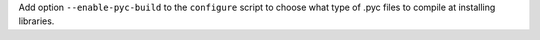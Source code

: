 Add option ``--enable-pyc-build`` to the ``configure`` script to choose
what type of .pyc files to compile at installing libraries.
